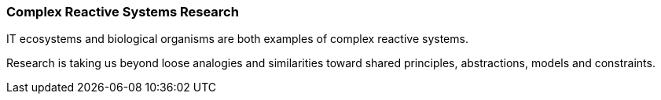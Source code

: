 === Complex Reactive Systems Research

IT ecosystems and biological organisms are both examples of complex reactive systems.

Research is taking us beyond loose analogies and similarities toward shared principles, 
abstractions, models and constraints.
